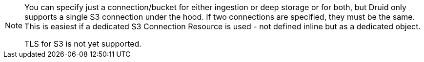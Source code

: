 [NOTE]
====
You can specify just a connection/bucket for either ingestion or deep storage or for both, but Druid only supports a single S3 connection under the hood.
If two connections are specified, they must be the same. This is easiest if a dedicated S3 Connection Resource is used - not defined inline but as a dedicated object.

TLS for S3 is not yet supported.
====
